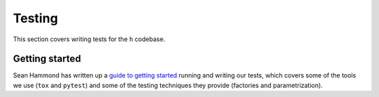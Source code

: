 Testing
#######

This section covers writing tests for the ``h`` codebase.

Getting started
---------------

Sean Hammond has written up a `guide to getting started`_ running and writing
our tests, which covers some of the tools we use (``tox`` and ``pytest``) and
some of the testing techniques they provide (factories and parametrization).

.. _guide to getting started: https://www.seanh.cc/posts/running-the-h-tests
